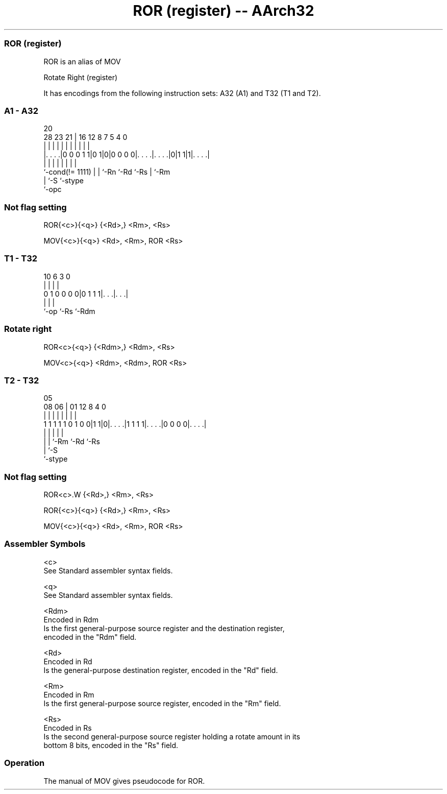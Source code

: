 .nh
.TH "ROR (register) -- AArch32" "7" " "  "alias" "general"
.SS ROR (register)
 ROR is an alias of MOV

 Rotate Right (register)


It has encodings from the following instruction sets:  A32 (A1) and  T32 (T1 and T2).

.SS A1 - A32
 
                                                                   
                                                                   
                         20                                        
         28        23  21 |      16      12       8 7   5 4       0
          |         |   | |       |       |       | |   | |       |
  |. . . .|0 0 0 1 1|0 1|0|0 0 0 0|. . . .|. . . .|0|1 1|1|. . . .|
  |                 |   | |       |       |         |     |
  `-cond(!= 1111)   |   | `-Rn    `-Rd    `-Rs      |     `-Rm
                    |   `-S                         `-stype
                    `-opc
  
  
 
.SS Not flag setting
 
 ROR{<c>}{<q>} {<Rd>,} <Rm>, <Rs>
 
 MOV{<c>}{<q>} <Rd>, <Rm>, ROR <Rs>
.SS T1 - T32
 
                                                                   
                                                                   
                                                                   
             10       6     3     0                                
              |       |     |     |                                
   0 1 0 0 0 0|0 1 1 1|. . .|. . .|                                
              |       |     |
              `-op    `-Rs  `-Rdm
  
  
 
.SS Rotate right
 
 ROR<c>{<q>} {<Rdm>,} <Rdm>, <Rs>
 
 MOV<c>{<q>} <Rdm>, <Rdm>, ROR <Rs>
.SS T2 - T32
 
                                                                   
                                                                   
                         05                                        
                   08  06 |      01      12       8       4       0
                    |   | |       |       |       |       |       |
   1 1 1 1 1 0 1 0 0|1 1|0|. . . .|1 1 1 1|. . . .|0 0 0 0|. . . .|
                    |   | |               |               |
                    |   | `-Rm            `-Rd            `-Rs
                    |   `-S
                    `-stype
  
  
 
.SS Not flag setting
 
 ROR<c>.W {<Rd>,} <Rm>, <Rs>
 
 ROR{<c>}{<q>} {<Rd>,} <Rm>, <Rs>
 
 MOV{<c>}{<q>} <Rd>, <Rm>, ROR <Rs>
 

.SS Assembler Symbols

 <c>
  See Standard assembler syntax fields.

 <q>
  See Standard assembler syntax fields.

 <Rdm>
  Encoded in Rdm
  Is the first general-purpose source register and the destination register,
  encoded in the "Rdm" field.

 <Rd>
  Encoded in Rd
  Is the general-purpose destination register, encoded in the "Rd" field.

 <Rm>
  Encoded in Rm
  Is the first general-purpose source register, encoded in the "Rm" field.

 <Rs>
  Encoded in Rs
  Is the second general-purpose source register holding a rotate amount in its
  bottom 8 bits, encoded in the "Rs" field.



.SS Operation

 The manual of MOV gives pseudocode for ROR.
